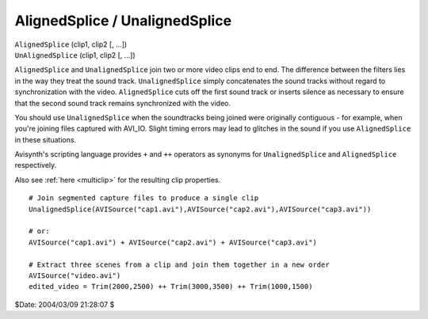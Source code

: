 
AlignedSplice / UnalignedSplice
===============================

| ``AlignedSplice`` (clip1, clip2 [, ...])
| ``UnAlignedSplice`` (clip1, clip2 [, ...])

``AlignedSplice`` and ``UnalignedSplice`` join two or more video clips end to
end. The difference between the filters lies in the way they treat the sound
track. ``UnalignedSplice`` simply concatenates the sound tracks without
regard to synchronization with the video. ``AlignedSplice`` cuts off the
first sound track or inserts silence as necessary to ensure that the second
sound track remains synchronized with the video.

You should use ``UnalignedSplice`` when the soundtracks being joined were
originally contiguous - for example, when you're joining files captured with
AVI_IO. Slight timing errors may lead to glitches in the sound if you use
``AlignedSplice`` in these situations.

Avisynth's scripting language provides ``+`` and ``++`` operators as synonyms
for ``UnalignedSplice`` and ``AlignedSplice`` respectively.

Also see :ref:`here <multiclip>` for the resulting clip properties.



::

    # Join segmented capture files to produce a single clip
    UnalignedSplice(AVISource("cap1.avi"),AVISource("cap2.avi"),AVISource("cap3.avi"))

    # or:
    AVISource("cap1.avi") + AVISource("cap2.avi") + AVISource("cap3.avi")

    # Extract three scenes from a clip and join them together in a new order
    AVISource("video.avi")
    edited_video = Trim(2000,2500) ++ Trim(3000,3500) ++ Trim(1000,1500)


$Date: 2004/03/09 21:28:07 $
